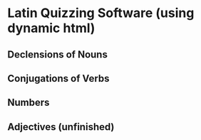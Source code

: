 * Latin Quizzing Software (using dynamic html)

** Declensions of Nouns
** Conjugations of Verbs
** Numbers
** Adjectives (unfinished)
